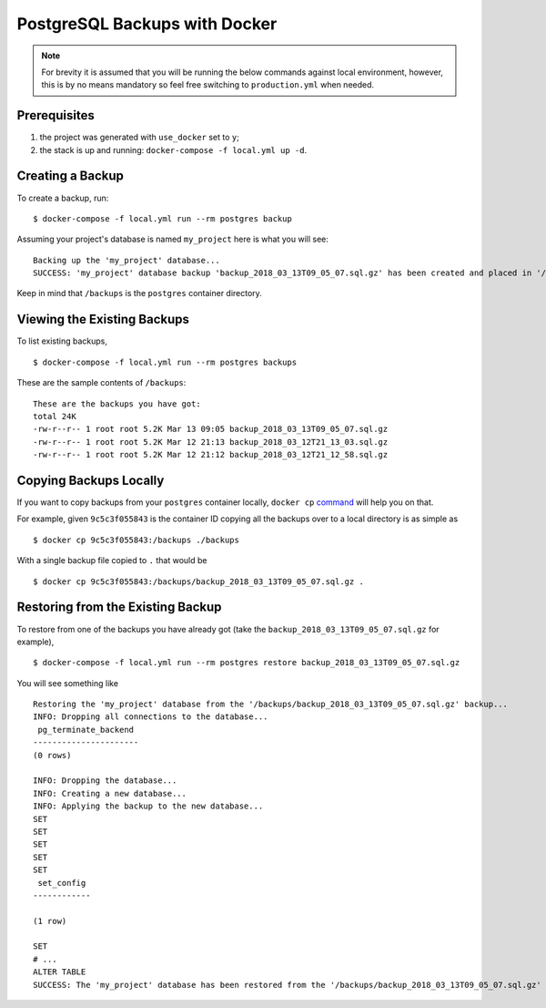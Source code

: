 PostgreSQL Backups with Docker
==============================

.. note:: For brevity it is assumed that you will be running the below commands against local environment, however, this is by no means mandatory so feel free switching to ``production.yml`` when needed.


Prerequisites
-------------

#. the project was generated with ``use_docker`` set to ``y``;
#. the stack is up and running: ``docker-compose -f local.yml up -d``.


Creating a Backup
-----------------

To create a backup, run::

    $ docker-compose -f local.yml run --rm postgres backup

Assuming your project's database is named ``my_project`` here is what you will see: ::

    Backing up the 'my_project' database...
    SUCCESS: 'my_project' database backup 'backup_2018_03_13T09_05_07.sql.gz' has been created and placed in '/backups'.

Keep in mind that ``/backups`` is the ``postgres`` container directory.


Viewing the Existing Backups
----------------------------

To list existing backups, ::

    $ docker-compose -f local.yml run --rm postgres backups

These are the sample contents of ``/backups``: ::

    These are the backups you have got:
    total 24K
    -rw-r--r-- 1 root root 5.2K Mar 13 09:05 backup_2018_03_13T09_05_07.sql.gz
    -rw-r--r-- 1 root root 5.2K Mar 12 21:13 backup_2018_03_12T21_13_03.sql.gz
    -rw-r--r-- 1 root root 5.2K Mar 12 21:12 backup_2018_03_12T21_12_58.sql.gz


Copying Backups Locally
-----------------------

If you want to copy backups from your ``postgres`` container locally, ``docker cp`` command_ will help you on that.

For example, given ``9c5c3f055843`` is the container ID copying all the backups over to a local directory is as simple as ::

    $ docker cp 9c5c3f055843:/backups ./backups

With a single backup file copied to ``.`` that would be ::

    $ docker cp 9c5c3f055843:/backups/backup_2018_03_13T09_05_07.sql.gz .

.. _`command`: https://docs.docker.com/engine/reference/commandline/cp/


Restoring from the Existing Backup
----------------------------------

To restore from one of the backups you have already got (take the ``backup_2018_03_13T09_05_07.sql.gz`` for example), ::

    $ docker-compose -f local.yml run --rm postgres restore backup_2018_03_13T09_05_07.sql.gz

You will see something like ::

    Restoring the 'my_project' database from the '/backups/backup_2018_03_13T09_05_07.sql.gz' backup...
    INFO: Dropping all connections to the database...
     pg_terminate_backend
    ----------------------
    (0 rows)

    INFO: Dropping the database...
    INFO: Creating a new database...
    INFO: Applying the backup to the new database...
    SET
    SET
    SET
    SET
    SET
     set_config
    ------------

    (1 row)

    SET
    # ...
    ALTER TABLE
    SUCCESS: The 'my_project' database has been restored from the '/backups/backup_2018_03_13T09_05_07.sql.gz' backup.
